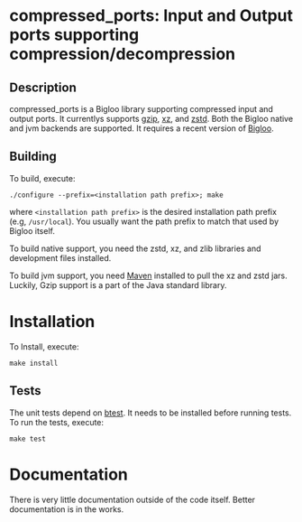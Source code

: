 #+options: ^:nil 
* compressed_ports: Input and Output ports supporting compression/decompression

** Description
  compressed_ports is a Bigloo library supporting compressed input and
  output ports. It currentlys supports [[https://www.gnu.org/software/gzip/][gzip]], [[https://tukaani.org/xz/][xz]], and [[https://github.com/facebook/zstd][zstd]]. Both the
  Bigloo native and jvm backends are supported. It requires a recent
  version of [[https://github.com/manuel-serrano/bigloo][Bigloo]].

** Building
  To build, execute:

  #+begin_src shell
  ./configure --prefix=<installation path prefix>; make
#+end_src 

  where =<installation path prefix>= is the desired installation path
  prefix (e.g, =/usr/local=). You usually want the path prefix to match
  that used by Bigloo itself.

  To build native support, you need the zstd, xz, and zlib
  libraries and development files installed.
  
  To build jvm support, you need [[https://maven.apache.org/][Maven]] installed to pull the xz and
  zstd jars. Luckily, Gzip support is a part of the Java standard
  library.
  
* Installation
  To Install, execute:

  #+begin_src shell
  make install 
#+end_src 


** Tests
The unit tests depend on [[https://github.com/donaldsonjw/btest][btest]]. It needs to be installed before
running tests. 
To run the tests, execute:

  #+begin_src shell
  make test
#+end_src


* Documentation
  There is very little documentation outside of the code
  itself. Better documentation is in the works. 
